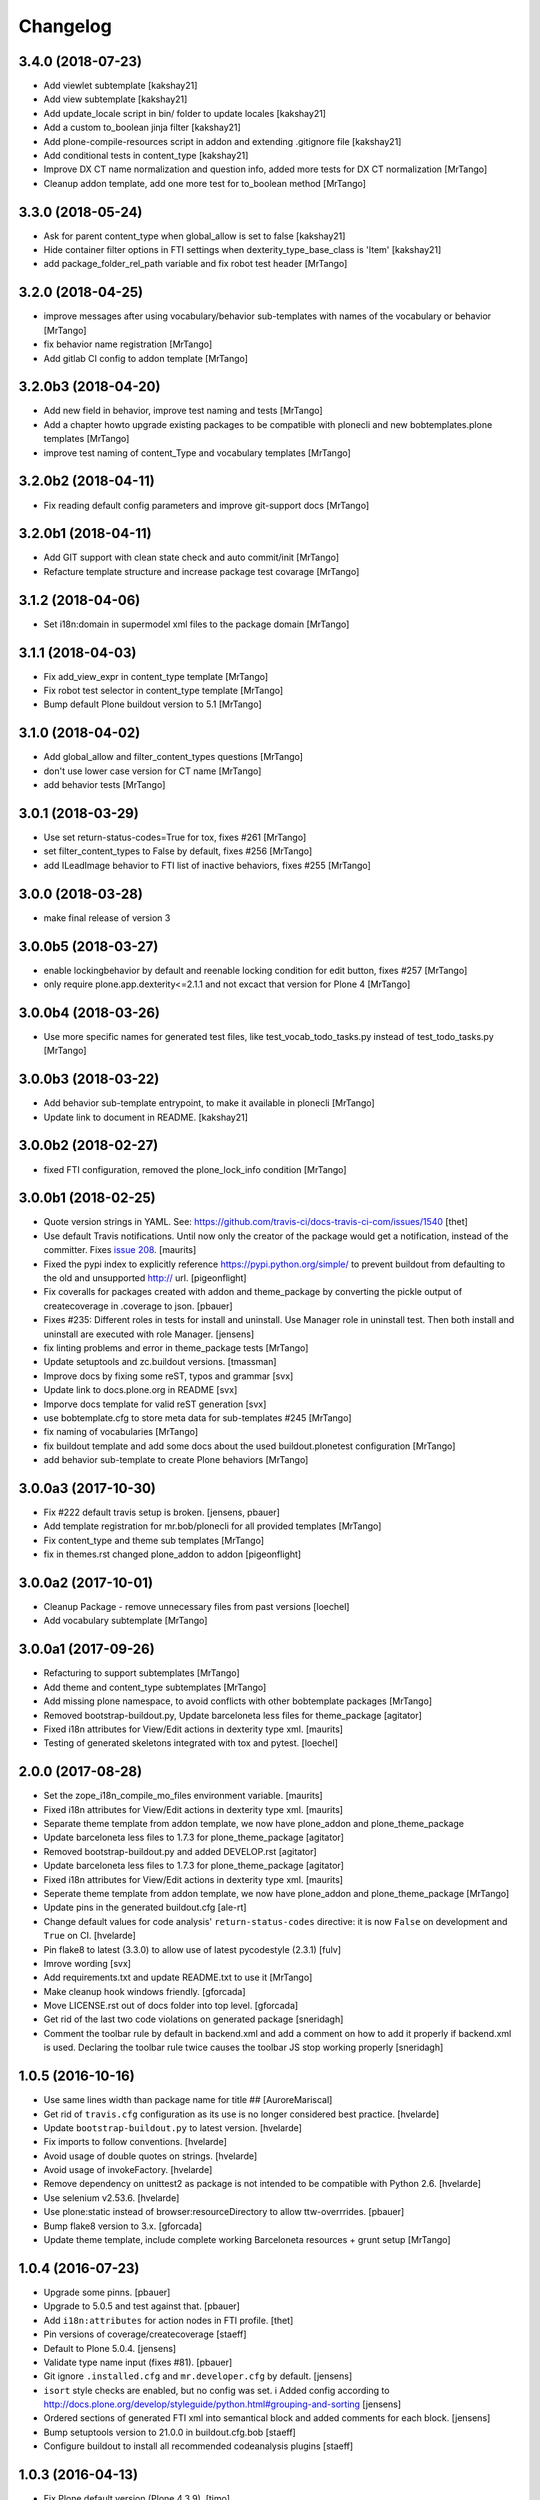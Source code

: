 Changelog
=========

3.4.0 (2018-07-23)
------------------

- Add viewlet subtemplate
  [kakshay21]

- Add view subtemplate
  [kakshay21]

- Add update_locale script in bin/ folder to update locales
  [kakshay21]

- Add a custom to_boolean jinja filter
  [kakshay21]

- Add plone-compile-resources script in addon and extending .gitignore file
  [kakshay21]

- Add conditional tests in content_type
  [kakshay21]

- Improve DX CT name normalization and question info, added more tests for DX CT normalization
  [MrTango]

- Cleanup addon template, add one more test for to_boolean method
  [MrTango]


3.3.0 (2018-05-24)
------------------

- Ask for parent content_type when global_allow is set to false
  [kakshay21]

- Hide container filter options in FTI settings when dexterity_type_base_class is 'Item'
  [kakshay21]

- add package_folder_rel_path variable and fix robot test header
  [MrTango]


3.2.0 (2018-04-25)
------------------

- improve messages after using vocabulary/behavior sub-templates with names of the vocabulary or behavior
  [MrTango]

- fix behavior name registration
  [MrTango]

- Add gitlab CI config to addon template
  [MrTango]


3.2.0b3 (2018-04-20)
--------------------

- Add new field in behavior, improve test naming and tests
  [MrTango]

- Add a chapter howto upgrade existing packages to be compatible with plonecli and new bobtemplates.plone templates
  [MrTango]

- improve test naming of content_Type and vocabulary templates
  [MrTango]


3.2.0b2 (2018-04-11)
--------------------

- Fix reading default config parameters and improve git-support docs
  [MrTango]


3.2.0b1 (2018-04-11)
--------------------

- Add GIT support with clean state check and auto commit/init
  [MrTango]

- Refacture template structure and increase package test covarage
  [MrTango]


3.1.2 (2018-04-06)
------------------

- Set i18n:domain in supermodel xml files to the package domain
  [MrTango]


3.1.1 (2018-04-03)
------------------

- Fix add_view_expr in content_type template
  [MrTango]

- Fix robot test selector in content_type template
  [MrTango]

- Bump default Plone buildout version to 5.1
  [MrTango]


3.1.0 (2018-04-02)
------------------

- Add global_allow and filter_content_types questions
  [MrTango]
- don't use lower case version for CT name
  [MrTango]
- add behavior tests
  [MrTango]

3.0.1 (2018-03-29)
------------------

- Use set return-status-codes=True for tox, fixes #261
  [MrTango]

- set filter_content_types to False by default, fixes #256
  [MrTango]

- add ILeadImage behavior to FTI list of inactive behaviors, fixes #255
  [MrTango]


3.0.0 (2018-03-28)
------------------

- make final release of version 3


3.0.0b5 (2018-03-27)
--------------------

- enable lockingbehavior by default and reenable locking condition for edit button, fixes #257
  [MrTango]

- only require plone.app.dexterity<=2.1.1 and not excact that version for Plone 4
  [MrTango]


3.0.0b4 (2018-03-26)
--------------------

- Use more specific names for generated test files, like test_vocab_todo_tasks.py instead of test_todo_tasks.py
  [MrTango]


3.0.0b3 (2018-03-22)
--------------------

- Add behavior sub-template entrypoint, to make it available in plonecli
  [MrTango]
- Update link to document in README.
  [kakshay21]


3.0.0b2 (2018-02-27)
--------------------

- fixed FTI configuration, removed the plone_lock_info condition
  [MrTango]


3.0.0b1 (2018-02-25)
--------------------

- Quote version strings in YAML. See: https://github.com/travis-ci/docs-travis-ci-com/issues/1540
  [thet]

- Use default Travis notifications.
  Until now only the creator of the package would get a notification, instead of the committer.
  Fixes `issue 208 <https://github.com/plone/bobtemplates.plone/issues/208>`_.
  [maurits]

- Fixed the pypi index to explicitly reference https://pypi.python.org/simple/ to prevent buildout from defaulting to the old and unsupported http:// url.
  [pigeonflight]

- Fix coveralls for packages created with addon and theme_package by converting the pickle output of createcoverage in .coverage to json.
  [pbauer]

- Fixes #235: Different roles in tests for install and uninstall.
  Use Manager role in uninstall test.
  Then both install and uninstall are executed with role Manager.
  [jensens]

- fix linting problems and error in theme_package tests
  [MrTango]

- Update setuptools and zc.buildout versions.
  [tmassman]

- Improve docs by fixing some reST, typos and grammar
  [svx]

- Update link to docs.plone.org in README
  [svx]

- Imporve docs template for valid reST generation
  [svx]

- use bobtemplate.cfg to store meta data for sub-templates #245
  [MrTango]

- fix naming of vocabularies
  [MrTango]

- fix buildout template and add some docs about the used buildout.plonetest configuration
  [MrTango]

- add behavior sub-template to create Plone behaviors
  [MrTango]


3.0.0a3 (2017-10-30)
--------------------

- Fix #222 default travis setup is broken.
  [jensens, pbauer]

- Add template registration for mr.bob/plonecli for all provided templates
  [MrTango]

- Fix content_type and theme sub templates
  [MrTango]

- fix in themes.rst changed plone_addon to addon
  [pigeonflight]


3.0.0a2 (2017-10-01)
--------------------

- Cleanup Package - remove unnecessary files from past versions
  [loechel]

- Add vocabulary subtemplate
  [MrTango]


3.0.0a1 (2017-09-26)
--------------------

- Refacturing to support subtemplates
  [MrTango]

- Add theme and content_type subtemplates
  [MrTango]

- Add missing plone namespace, to avoid conflicts with other bobtemplate packages
  [MrTango]

- Removed bootstrap-buildout.py, Update barceloneta less files for theme_package
  [agitator]

- Fixed i18n attributes for View/Edit actions in dexterity type xml.
  [maurits]

- Testing of generated skeletons integrated with tox and pytest.
  [loechel]


2.0.0 (2017-08-28)
------------------

- Set the zope_i18n_compile_mo_files environment variable.
  [maurits]

- Fixed i18n attributes for View/Edit actions in dexterity type xml.
  [maurits]

- Separate theme template from addon template, we now have plone_addon and plone_theme_package
- Update barceloneta less files to 1.7.3 for plone_theme_package
  [agitator]
- Removed bootstrap-buildout.py and added DEVELOP.rst
  [agitator]

- Update barceloneta less files to 1.7.3 for plone_theme_package
  [agitator]

- Fixed i18n attributes for View/Edit actions in dexterity type xml.  [maurits]

- Seperate theme template from addon template, we now have plone_addon and plone_theme_package
  [MrTango]

- Update pins in the generated buildout.cfg
  [ale-rt]

- Change default values for code analysis' ``return-status-codes`` directive:
  it is now ``False`` on development and ``True`` on CI.
  [hvelarde]

- Pin flake8 to latest (3.3.0) to allow use of latest pycodestyle (2.3.1)
  [fulv]

- Imrove wording
  [svx]

- Add requirements.txt and update README.txt to use it
  [MrTango]

- Make cleanup hook windows friendly.
  [gforcada]

- Move LICENSE.rst out of docs folder into top level.
  [gforcada]

- Get rid of the last two code violations on generated package
  [sneridagh]

- Comment the toolbar rule by default in backend.xml and add a comment on how
  to add it properly if backend.xml is used. Declaring the toolbar rule twice
  causes the toolbar JS stop working properly
  [sneridagh]


1.0.5 (2016-10-16)
------------------

- Use same lines width than package name for title ##
  [AuroreMariscal]

- Get rid of ``travis.cfg`` configuration as its use is no longer considered best practice.
  [hvelarde]

- Update ``bootstrap-buildout.py`` to latest version.
  [hvelarde]

- Fix imports to follow conventions.
  [hvelarde]

- Avoid usage of double quotes on strings.
  [hvelarde]

- Avoid usage of invokeFactory.
  [hvelarde]

- Remove dependency on unittest2 as package is not intended to be compatible with Python 2.6.
  [hvelarde]

- Use selenium v2.53.6.
  [hvelarde]

- Use plone:static instead of browser:resourceDirectory to allow ttw-overrrides.
  [pbauer]

- Bump flake8 version to 3.x.
  [gforcada]

- Update theme template, include complete working Barceloneta resources + grunt setup
  [MrTango]


1.0.4 (2016-07-23)
------------------

- Upgrade some pinns.
  [pbauer]

- Upgrade to 5.0.5 and test against that.
  [pbauer]

- Add ``i18n:attributes`` for action nodes in FTI profile.
  [thet]

- Pin versions of coverage/createcoverage
  [staeff]

- Default to Plone 5.0.4.
  [jensens]

- Validate type name input (fixes #81).
  [pbauer]

- Git ignore ``.installed.cfg`` and ``mr.developer.cfg`` by default.
  [jensens]

- ``isort`` style checks are enabled, but no config was set. i
  Added config according to http://docs.plone.org/develop/styleguide/python.html#grouping-and-sorting
  [jensens]

- Ordered sections of generated FTI xml into semantical block and added comments for each block.
  [jensens]

- Bump setuptools version to 21.0.0 in buildout.cfg.bob
  [staeff]

- Configure buildout to install all recommended codeanalysis plugins
  [staeff]


1.0.3 (2016-04-13)
------------------

- Fix Plone default version (Plone 4.3.9).
  [timo]


1.0.2 (2016-04-13)
------------------

- Create uninstall profile also for Plone 4.3.x, since it already depends on ``Products.CMFQuickInstallerTool >= 3.0.9``.
  [thet]

- Update Plone versions to 4.3.9 and 5.0.4.
  [thet]

- Update robot test framework versions including Selenium to work with recent firefox releases.
  [thet]

- Replaced import steps by post_handlers.  Needs GenericSetup 1.8.2 or
  higher.  This is included by default in Plone 4.3.8 and 5.0.3 but
  should be fine to use on older Plone versions.  [maurits]

- Removed ``.*`` from the ``.gitignore`` file.  This would ignore the
  ``.gitkeep`` files, which would mean some directories are not added
  when you do ``git add`` after generating a new project.  [maurits]

- Note about disabled ``z3c.autoinclude`` in test layer setup.
  [thet]

- Remove the ``xmlns:five`` namespace, as it is not used at all.
  [thet]

- Fix build failure on Plone 4.x due to plone.app.contenttypes pulled in and having a plone.app.locales >= 4.3.9 dependency in it's depending packages.
  [thet]

- Declare the xml encoding for all GenericSetup profile files.
  Otherwise the parser has to autodetect it.
  Also add an xml version and encoding declaration to ``theme.xml``.
  [thet]

- Add "(uninstall)" to the uninstall profile title.
  Otherwise it cannot be distinguished from the install profile in portal_setup.
  [thet]

- Simplify concatenation of ``.rst`` files for ``setup.py``.
  [thet]

- Update ``.gitignores`` in repository to exclude ``lib64``, ``pip-selfcheck.json`` and all ``.*`` except necessary.
  Update ``.gitignore.bob`` in templates with these changes too.
  Add ``.gitattributes`` in repository for union-merge CHANGES.rst files.
  [thet]

- Update docs and README
  [svx]

1.0.1 (2015-12-12)
------------------

- Register locales directory before loading dependencies to avoid issues when overriding translations.
  [hvelarde]


1.0 (2015-10-02)
----------------

- Upgrade to Plone 4.3.7 and 5.0.
  [timo]

- Avoid pyflakes warnings for long package names.
  [maurits]


1.0b1 (2015-09-17)
------------------

- Always start with 1.0a1. No more 0.x releases please.
  [timo]

- Use Plone minor version for ``setup.py`` classifier. So 4.3 instead
  of 4.3.6.
  [maurits]

- Enabled robot part in generated package.
  [maurits]

- Add depedency on plone.testing 5.0.0. Despite the major version number,
  this change does not contain breaking changes.
  [do3cc]

- Fix #84 Make travis cache the egg directory of the generated package.
  [jensens]

- Update tests to use Plone 5.0b3.
  [jensens]

- Remove unittest2 dependency.
  [gforcada]


0.11 (2015-07-24)
-----------------

- Fix update.sh
  [pbauer]

- Add i18ndude to buildout
  [pbauer]

- Fix package-creation on Windows. Fixes #72.
  [pbauer]

- Add packagename to licence.
  [pbauer]

- Add uninstall-profile for Plone 5.
  [pbauer]

- Fix indentation to follow the conventions of plone.api.
  [pbauer]

- Move badges from pypin to shields.io.
  [timo]

- Fix coverage on travis template.
  [gil-cano]

- Enable code analysis on travis and fail if the code does not pass.
  [gforcada]


0.10 (2015-06-15)
-----------------

- Add check-readme script that detects Restructured Text issues.
  [timo]

- Use only version up to minor version in setup.py of package #56.
  [tomgross]

- Use class method to load ZCML in tests.
  [tomgross]

- Upgrade default Plone version to 4.3.6.
  [timo]

- Add zest.releaser to package buildout.
  [timo]

- Update README according to Plone docs best practice.
  [do3cc, timo]

- Add flake8-extensions to code-analysis.
  [timo]

- Upgrade Selenium to 2.46.0.
  [timo, pbauer]

- Don't create a type-schema unless it is needed.
  [pbauer]


0.9 (2015-03-24)
----------------

- Add Theme package type with simple bootstrap-based theme.
  [timo]

- Add Dexterity package type.
  [timo]

- Remove example view.
  [timo]

- Remove question for keywords.
  [timo]

- Remove question for locales.
  [timo]

- Remove questions for version and license.
  [timo]

- Remove questions for profile, setuphandler, and testing.
  [timo]

- Unify buildout configuration in buildout.cfg
  [timo]

- Fix bootstrap command in travis.yml.
  [timo]


0.8 (2015-02-06)
----------------

- Add includeDependencies. This fixes #23.
  [timo]


0.7 (2015-02-05)
----------------

- Use latest buildout-bootstrap.py.
  [timo]

- Fix failing nosetests.
  [timo]

- Add test that creates an add_on and runs all its tests and code analysis.
  [timo]

- Run tests on travis.
  [timo]

- Run code analysis on travis. Build fails on PEP8 violations.
  [timo]

- Add code analysis.
  [timo]

- Remove z2.InstallProducts. Not needed any longer.
  [timo]

- Use testing best practices and follow common naming conventions.
  [timo]

- Remove testing profile. Global testing state is considered an anti-pattern.
  [timo]

- Add example robot test.
  [timo]

- Add travis and pypip.in badges.
  [timo]

- Run code analysis on the generated addon as well within the tests to make
  sure we always ship 100% PEP8 compliant code.
  [timo]

- Add REMOTE_LIBRARY_BUNDLE_FIXTURE to acceptance test fixture.
  [timo]


0.6 (2015-01-17)
----------------

- Use PLONE_APP_CONTENTTYPES_FIXTURE for tests on when using Plone 5.
  [pbauer]


0.5 (2015-01-17)
----------------

- Remove useless base-classes for tests. Use 'layer = xxx' instead.
  [pbauer]

- Fix some minor code-analysis issues.
  [pbauer]

- Added .editorconfig file.
  [ale-rt]


0.4 (2014-12-08)
----------------

- Remove grok.
  [pbauer]

- Fix missed removals when testing was deselected.
  [pbauer]

- Only use jbot when there is a profile and a browser layer.
  [pbauer]

- Get username and email from git.
  [do3cc]


0.3 (2014-12-07)
----------------

- Pinn robotframework to 2.8.4 to fix package-tests.
  [pbauer]

- Add browserlayer to demoview to allow multiple addons.
  [pbauer]

- Fix creation of nested packages (wrong __init__.py).
  [pbauer]


0.2 (2014-12-07)
----------------

- Fix documentation
  [pbauer]


0.1 (2014-12-07)
----------------

- Get namespace, name and type from target-dir.
  [pbauer]

- Remove obsolete plone_addon_nested. Auto-nest package in after-render hook.
  [pbauer]

- Add many new features. Most of them are optional.
  [pbauer]

- Initial import based on bobtemplates.ecreall by
  cedricmessiant, vincentfretin and thomasdesvenain.
  [pbauer]
